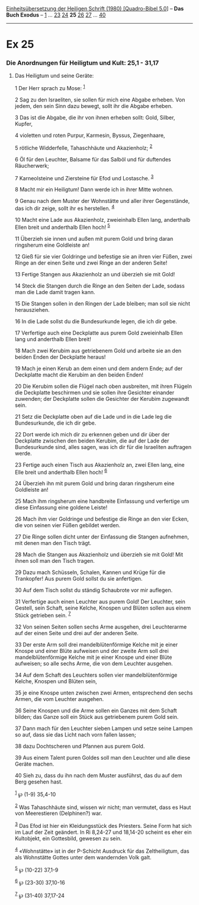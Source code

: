 :PROPERTIES:
:ID:       6f33ebf6-ef67-4f90-9baa-beac7a46c8df
:END:
<<navbar>>
[[../index.html][Einheitsübersetzung der Heiligen Schrift (1980)
[Quadro-Bibel 5.0]]] -- *Das Buch Exodus* -- [[file:Ex_1.html][1]] ...
[[file:Ex_23.html][23]] [[file:Ex_24.html][24]] *25*
[[file:Ex_26.html][26]] [[file:Ex_27.html][27]] ...
[[file:Ex_40.html][40]]

--------------

* Ex 25
  :PROPERTIES:
  :CUSTOM_ID: ex-25
  :END:

<<verses>>

<<v1>>
*** Die Anordnungen für Heiligtum und Kult: 25,1 - 31,17
    :PROPERTIES:
    :CUSTOM_ID: die-anordnungen-für-heiligtum-und-kult-251---3117
    :END:
**** Das Heiligtum und seine Geräte:
     :PROPERTIES:
     :CUSTOM_ID: das-heiligtum-und-seine-geräte
     :END:
1 Der Herr sprach zu Mose: ^{[[#fn1][1]]}

<<v2>>
2 Sag zu den Israeliten, sie sollen für mich eine Abgabe erheben. Von
jedem, den sein Sinn dazu bewegt, sollt ihr die Abgabe erheben.

<<v3>>
3 Das ist die Abgabe, die ihr von ihnen erheben sollt: Gold, Silber,
Kupfer,

<<v4>>
4 violetten und roten Purpur, Karmesin, Byssus, Ziegenhaare,

<<v5>>
5 rötliche Widderfelle, Tahaschhäute und Akazienholz; ^{[[#fn2][2]]}

<<v6>>
6 Öl für den Leuchter, Balsame für das Salböl und für duftendes
Räucherwerk;

<<v7>>
7 Karneolsteine und Ziersteine für Efod und Lostasche. ^{[[#fn3][3]]}

<<v8>>
8 Macht mir ein Heiligtum! Dann werde ich in ihrer Mitte wohnen.

<<v9>>
9 Genau nach dem Muster der Wohnstätte und aller ihrer Gegenstände, das
ich dir zeige, sollt ihr es herstellen. ^{[[#fn4][4]]}

<<v10>>
10 Macht eine Lade aus Akazienholz, zweieinhalb Ellen lang, anderthalb
Ellen breit und anderthalb Ellen hoch! ^{[[#fn5][5]]}

<<v11>>
11 Überzieh sie innen und außen mit purem Gold und bring daran
ringsherum eine Goldleiste an!

<<v12>>
12 Gieß für sie vier Goldringe und befestige sie an ihren vier Füßen,
zwei Ringe an der einen Seite und zwei Ringe an der anderen Seite!

<<v13>>
13 Fertige Stangen aus Akazienholz an und überzieh sie mit Gold!

<<v14>>
14 Steck die Stangen durch die Ringe an den Seiten der Lade, sodass man
die Lade damit tragen kann.

<<v15>>
15 Die Stangen sollen in den Ringen der Lade bleiben; man soll sie nicht
herausziehen.

<<v16>>
16 In die Lade sollst du die Bundesurkunde legen, die ich dir gebe.

<<v17>>
17 Verfertige auch eine Deckplatte aus purem Gold zweieinhalb Ellen lang
und anderthalb Ellen breit!

<<v18>>
18 Mach zwei Kerubim aus getriebenem Gold und arbeite sie an den beiden
Enden der Deckplatte heraus!

<<v19>>
19 Mach je einen Kerub an dem einen und dem andern Ende; auf der
Deckplatte macht die Kerubim an den beiden Enden!

<<v20>>
20 Die Kerubim sollen die Flügel nach oben ausbreiten, mit ihren Flügeln
die Deckplatte beschirmen und sie sollen ihre Gesichter einander
zuwenden; der Deckplatte sollen die Gesichter der Kerubim zugewandt
sein.

<<v21>>
21 Setz die Deckplatte oben auf die Lade und in die Lade leg die
Bundesurkunde, die ich dir gebe.

<<v22>>
22 Dort werde ich mich dir zu erkennen geben und dir über der Deckplatte
zwischen den beiden Kerubim, die auf der Lade der Bundesurkunde sind,
alles sagen, was ich dir für die Israeliten auftragen werde.

<<v23>>
23 Fertige auch einen Tisch aus Akazienholz an, zwei Ellen lang, eine
Elle breit und anderthalb Ellen hoch! ^{[[#fn6][6]]}

<<v24>>
24 Überzieh ihn mit purem Gold und bring daran ringsherum eine
Goldleiste an!

<<v25>>
25 Mach ihm ringsherum eine handbreite Einfassung und verfertige um
diese Einfassung eine goldene Leiste!

<<v26>>
26 Mach ihm vier Goldringe und befestige die Ringe an den vier Ecken,
die von seinen vier Füßen gebildet werden.

<<v27>>
27 Die Ringe sollen dicht unter der Einfassung die Stangen aufnehmen,
mit denen man den Tisch trägt.

<<v28>>
28 Mach die Stangen aus Akazienholz und überzieh sie mit Gold! Mit ihnen
soll man den Tisch tragen.

<<v29>>
29 Dazu mach Schüsseln, Schalen, Kannen und Krüge für die Trankopfer!
Aus purem Gold sollst du sie anfertigen.

<<v30>>
30 Auf dem Tisch sollst du ständig Schaubrote vor mir auflegen.

<<v31>>
31 Verfertige auch einen Leuchter aus purem Gold! Der Leuchter, sein
Gestell, sein Schaft, seine Kelche, Knospen und Blüten sollen aus einem
Stück getrieben sein. ^{[[#fn7][7]]}

<<v32>>
32 Von seinen Seiten sollen sechs Arme ausgehen, drei Leuchterarme auf
der einen Seite und drei auf der anderen Seite.

<<v33>>
33 Der erste Arm soll drei mandelblütenförmige Kelche mit je einer
Knospe und einer Blüte aufweisen und der zweite Arm soll drei
mandelblütenförmige Kelche mit je einer Knospe und einer Blüte
aufweisen; so alle sechs Arme, die von dem Leuchter ausgehen.

<<v34>>
34 Auf dem Schaft des Leuchters sollen vier mandelblütenförmige Kelche,
Knospen und Blüten sein,

<<v35>>
35 je eine Knospe unten zwischen zwei Armen, entsprechend den sechs
Armen, die vom Leuchter ausgehen.

<<v36>>
36 Seine Knospen und die Arme sollen ein Ganzes mit dem Schaft bilden;
das Ganze soll ein Stück aus getriebenem purem Gold sein.

<<v37>>
37 Dann mach für den Leuchter sieben Lampen und setze seine Lampen so
auf, dass sie das Licht nach vorn fallen lassen;

<<v38>>
38 dazu Dochtscheren und Pfannen aus purem Gold.

<<v39>>
39 Aus einem Talent puren Goldes soll man den Leuchter und alle diese
Geräte machen.

<<v40>>
40 Sieh zu, dass du ihn nach dem Muster ausführst, das du auf dem Berg
gesehen hast.

^{[[#fnm1][1]]} ℘ (1-9) 35,4-10

^{[[#fnm2][2]]} Was Tahaschhäute sind, wissen wir nicht; man vermutet,
dass es Haut von Meerestieren (Delphinen?) war.

^{[[#fnm3][3]]} Das Efod ist hier ein Kleidungsstück des Priesters.
Seine Form hat sich im Lauf der Zeit geändert. In Ri 8,24-27 und
18,14-20 scheint es eher ein Kultobjekt, ein Gottesbild, gewesen zu
sein.

^{[[#fnm4][4]]} «Wohnstätte» ist in der P-Schicht Ausdruck für das
Zeltheiligtum, das als Wohnstätte Gottes unter dem wandernden Volk galt.

^{[[#fnm5][5]]} ℘ (10-22) 37,1-9

^{[[#fnm6][6]]} ℘ (23-30) 37,10-16

^{[[#fnm7][7]]} ℘ (31-40) 37,17-24
